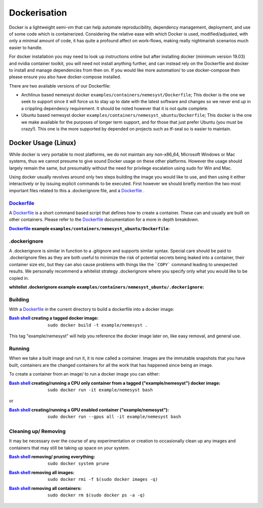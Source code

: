 .. _dockerfile: https://docs.docker.com/engine/reference/builder/
.. |dockerfile| replace:: Dockerfile

.. _bash shell: https://en.wikipedia.org/wiki/Bash_%28Unix_shell%29
.. |bash shell| replace:: Bash shell

.. _docker: https://www.docker.com/
.. |docker| replace:: Docker

.. |dockerisation| replace:: :ref:`section_docker`

.. _section_docker:

Dockerisation
=============

Docker is a lightweight semi-vm that can help automate reproducibility, dependency management, deployment, and use of some code which is containerized.
Considering the relative ease with which Docker is used, modified/adjusted, with only a minimal amount of code, it has quite a profound affect on work-flows, making really nightmarish scenarios much easier to handle.

For docker installation you may need to look up instructions online but after installing docker (minimum version 19.03) and nvidia container toolkit, you will need not install anything further, and can instead rely on the Dockerfile and docker to install and manage dependencies from then on. If you would like more automation/ to use docker-compose then please ensure you also have docker-compose installed.

There are two available versions of our Dockerfile:

- Archlinux based nemesyst docker ``examples/containers/nemesyst/Dockerfile``; This docker is the one we seek to support since it will force us to stay up to date with the latest software and changes so we never end up in a crippling dependency requirement. It should be noted however that it is not quite complete.
- Ubuntu based nemesyst docker ``examples/containers/nemesyst_ubuntu/Dockerfile``; This docker is the one we make available for the purposes of longer term support, and for those that just prefer Ubuntu (you must be crazy!). This one is the more supported by depended on projects such as tf-seal so is easier to maintain.

Docker Usage (Linux)
********************

While docker is very portable to most platforms, we do not maintain any non-x86_64, Microsoft Windows or Mac systems, thus we cannot presume to give sound Docker usage on these other platforms. However the usage should largely remain the same, but presumably without the need for privilege escalation using sudo for Win and Mac.

Using docker usually revolves around only two steps building the image you would like to use, and then using it either interactively or by issuing explicit commands to be executed. First however we should briefly mention the two most important files related to this a .dockerignore file, and a |dockerfile|_ .

|dockerfile|_
+++++++++++++

A |dockerfile|_ is a short command based script that defines how to create a container. These can and usually are built on other containers. Please refer to the |dockerfile|_ documentation for a more in depth breakdown.

:|Dockerfile|_ example ``examples/containers/nemesyst_ubuntu/Dockerfile``:

  .. literalinclude:: ../../examples/containers/nemesyst_ubuntu/Dockerfile

.dockerignore
+++++++++++++

A .dockerignore is similar in function to a .gitignore and supports similar syntax. Special care should be paid to .dockerignore files as they are both useful to minimize the risk of potential secrets being leaked into a container, their container size etc, but they can also cause problems with things like the ```COPY``` command leading to unexpected results. We personally recommend a whitelist strategy .dockerignore where you specify only what you would like to be copied in.

:whitelist .dockerignore example ``examples/containers/nemesyst_ubuntu/.dockerignore``:

  .. literalinclude:: ../../examples/containers/nemesyst_ubuntu/.dockerignore

Building
++++++++

With a |dockerfile|_ in the current directory to build a dockerfile into a docker image:

:|bash shell|_ creating a tagged docker image:

    .. parsed-literal::

        sudo docker build -t example/nemesyst .

This tag "example/nemesyst" will help you reference the docker image later on, like easy removal, and general use.

Running
+++++++

When we take a built image and run it, it is now called a container. Images are the immutable snapshots that you have built, containers are the changed containers for all the work that has happened since being an image.

To create a container from an image/ to run a docker image you can either:

:|bash shell|_ creating/running a CPU only container from a tagged ("example/nemesyst") docker image:

    .. parsed-literal::

        sudo docker run -it example/nemesyst bash

or

:|bash shell|_ creating/running a GPU enabled container ("example/nemesyst"):

    .. parsed-literal::

        sudo docker run --gpus all -it example/nemesyst bash

Cleaning up/ Removing
+++++++++++++++++++++

It may be necessary over the course of any experimentation or creation to occasionally clean up any images and containers that may still be taking up space on your system.

:|bash shell|_ removing/ pruning everything:

    .. parsed-literal::

        sudo docker system prune

:|bash shell|_ removing all images:

    .. parsed-literal::

        sudo docker rmi -f $(sudo docker images -q)

:|bash shell|_ removing all containers:

    .. parsed-literal::

        sudo docker rm $(sudo docker ps -a -q)
